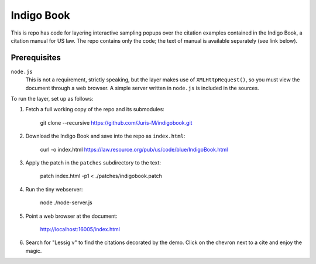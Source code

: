 ===========
Indigo Book
===========

This is repo has code for layering interactive sampling popups over
the citation examples contained in the Indigo Book, a citation
manual for US law. The repo contains only the code; the text of
manual is available separately (see link below).

-------------
Prerequisites
-------------

``node.js``
    This is not a requirement, strictly speaking, but the layer makes
    use of ``XMLHttpRequest()``, so you must view the document through
    a web browser. A simple server written in ``node.js`` is included
    in the sources.

To run the layer, set up as follows:

1. Fetch a full working copy of the repo and its submodules:

       git clone --recursive https://github.com/Juris-M/indigobook.git

2. Download the _`Indigo Book` and save into the repo as ``index.html``:

       curl -o index.html https://law.resource.org/pub/us/code/blue/IndigoBook.html

3. Apply the patch in the ``patches`` subdirectory to the text:

       patch index.html -p1 < ./patches/indigobook.patch

4. Run the tiny webserver:

       node ./node-server.js
       
5. Point a web browser at the document:

       http://localhost:16005/index.html
       
6. Search for "Lessig v" to find the citations decorated by the demo.
   Click on the chevron next to a cite and enjoy the magic.

.. _`Indigo Book`: https://law.resource.org/pub/us/code/blue/IndigoBook.html
